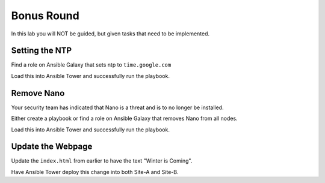 .. sectionauthor:: Chris Reynolds <creynold@redhat.com>
.. _docs admin: creynold@redhat.com

==================================================
Bonus Round
==================================================

In this lab you will NOT be guided, but given tasks that need to be implemented.

Setting the NTP
---------------

Find a role on Ansible Galaxy that sets ntp to ``time.google.com``

Load this into Ansible Tower and successfully run the playbook.

Remove Nano
-----------

Your security team has indicated that Nano is a threat and is to no longer be installed.

Either create a playbook or find a role on Ansible Galaxy that removes Nano from all nodes.

Load this into Ansible Tower and successfully run the playbook.

Update the Webpage
-------------------

Update the ``index.html`` from earlier to have the text "Winter is Coming".

Have Ansible Tower deploy this change into both Site-A and Site-B.
